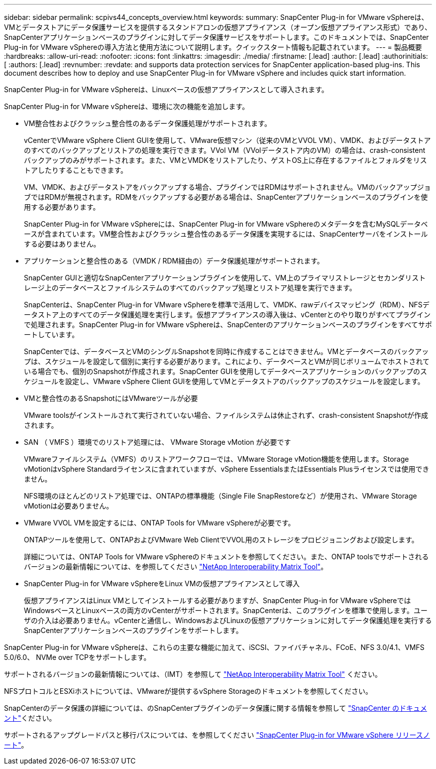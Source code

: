 ---
sidebar: sidebar 
permalink: scpivs44_concepts_overview.html 
keywords:  
summary: SnapCenter Plug-in for VMware vSphereは、VMとデータストアにデータ保護サービスを提供するスタンドアロンの仮想アプライアンス（オープン仮想アプライアンス形式）であり、SnapCenterアプリケーションベースのプラグインに対してデータ保護サービスをサポートします。このドキュメントでは、SnapCenter Plug-in for VMware vSphereの導入方法と使用方法について説明します。クイックスタート情報も記載されています。 
---
= 製品概要
:hardbreaks:
:allow-uri-read: 
:nofooter: 
:icons: font
:linkattrs: 
:imagesdir: ./media/
:firstname: [.lead]
:author: [.lead]
:authorinitials: [
:authors: [.lead]
:revnumber: 
:revdate: and supports data protection services for SnapCenter application-based plug-ins. This document describes how to deploy and use SnapCenter Plug-in for VMware vSphere and includes quick start information.


SnapCenter Plug-in for VMware vSphereは、Linuxベースの仮想アプライアンスとして導入されます。

SnapCenter Plug-in for VMware vSphereは、環境に次の機能を追加します。

* VM整合性およびクラッシュ整合性のあるデータ保護処理がサポートされます。
+
vCenterでVMware vSphere Client GUIを使用して、VMware仮想マシン（従来のVMとVVOL VM）、VMDK、およびデータストアのすべてのバックアップとリストアの処理を実行できます。VVol VM（VVolデータストア内のVM）の場合は、crash-consistentバックアップのみがサポートされます。また、VMとVMDKをリストアしたり、ゲストOS上に存在するファイルとフォルダをリストアしたりすることもできます。

+
VM、VMDK、およびデータストアをバックアップする場合、プラグインではRDMはサポートされません。VMのバックアップジョブではRDMが無視されます。RDMをバックアップする必要がある場合は、SnapCenterアプリケーションベースのプラグインを使用する必要があります。

+
SnapCenter Plug-in for VMware vSphereには、SnapCenter Plug-in for VMware vSphereのメタデータを含むMySQLデータベースが含まれています。VM整合性およびクラッシュ整合性のあるデータ保護を実現するには、SnapCenterサーバをインストールする必要はありません。

* アプリケーションと整合性のある（VMDK / RDM経由の）データ保護処理がサポートされます。
+
SnapCenter GUIと適切なSnapCenterアプリケーションプラグインを使用して、VM上のプライマリストレージとセカンダリストレージ上のデータベースとファイルシステムのすべてのバックアップ処理とリストア処理を実行できます。

+
SnapCenterは、SnapCenter Plug-in for VMware vSphereを標準で活用して、VMDK、rawデバイスマッピング（RDM）、NFSデータストア上のすべてのデータ保護処理を実行します。仮想アプライアンスの導入後は、vCenterとのやり取りがすべてプラグインで処理されます。SnapCenter Plug-in for VMware vSphereは、SnapCenterのアプリケーションベースのプラグインをすべてサポートしています。

+
SnapCenterでは、データベースとVMのシングルSnapshotを同時に作成することはできません。VMとデータベースのバックアップは、スケジュールを設定して個別に実行する必要があります。これにより、データベースとVMが同じボリュームでホストされている場合でも、個別のSnapshotが作成されます。SnapCenter GUIを使用してデータベースアプリケーションのバックアップのスケジュールを設定し、VMware vSphere Client GUIを使用してVMとデータストアのバックアップのスケジュールを設定します。

* VMと整合性のあるSnapshotにはVMwareツールが必要
+
VMware toolsがインストールされて実行されていない場合、ファイルシステムは休止されず、crash-consistent Snapshotが作成されます。

* SAN （ VMFS ）環境でのリストア処理には、 VMware Storage vMotion が必要です
+
VMwareファイルシステム（VMFS）のリストアワークフローでは、VMware Storage vMotion機能を使用します。Storage vMotionはvSphere Standardライセンスに含まれていますが、vSphere EssentialsまたはEssentials Plusライセンスでは使用できません。

+
NFS環境のほとんどのリストア処理では、ONTAPの標準機能（Single File SnapRestoreなど）が使用され、VMware Storage vMotionは必要ありません。

* VMware VVOL VMを設定するには、ONTAP Tools for VMware vSphereが必要です。
+
ONTAPツールを使用して、ONTAPおよびVMware Web ClientでVVOL用のストレージをプロビジョニングおよび設定します。

+
詳細については、ONTAP Tools for VMware vSphereのドキュメントを参照してください。また、ONTAP toolsでサポートされるバージョンの最新情報については、を参照してください https://imt.netapp.com/matrix/imt.jsp?components=121034;&solution=1517&isHWU&src=IMT["NetApp Interoperability Matrix Tool"^]。

* SnapCenter Plug-in for VMware vSphereをLinux VMの仮想アプライアンスとして導入
+
仮想アプライアンスはLinux VMとしてインストールする必要がありますが、SnapCenter Plug-in for VMware vSphereではWindowsベースとLinuxベースの両方のvCenterがサポートされます。SnapCenterは、このプラグインを標準で使用します。ユーザの介入は必要ありません。vCenterと通信し、WindowsおよびLinuxの仮想アプリケーションに対してデータ保護処理を実行するSnapCenterアプリケーションベースのプラグインをサポートします。



SnapCenter Plug-in for VMware vSphereは、これらの主要な機能に加えて、iSCSI、ファイバチャネル、FCoE、NFS 3.0/4.1、VMFS 5.0/6.0、 NVMe over TCPをサポートします。

サポートされるバージョンの最新情報については、（IMT）を参照して https://imt.netapp.com/matrix/imt.jsp?components=121034;&solution=1517&isHWU&src=IMT["NetApp Interoperability Matrix Tool"^] ください。

NFSプロトコルとESXiホストについては、VMwareが提供するvSphere Storageのドキュメントを参照してください。

SnapCenterのデータ保護の詳細については、のSnapCenterプラグインのデータ保護に関する情報を参照して http://docs.netapp.com/us-en/snapcenter/index.html["SnapCenter のドキュメント"^]ください。

サポートされるアップグレードパスと移行パスについては、を参照してください link:scpivs44_release_notes.html["SnapCenter Plug-in for VMware vSphere リリースノート"^]。

